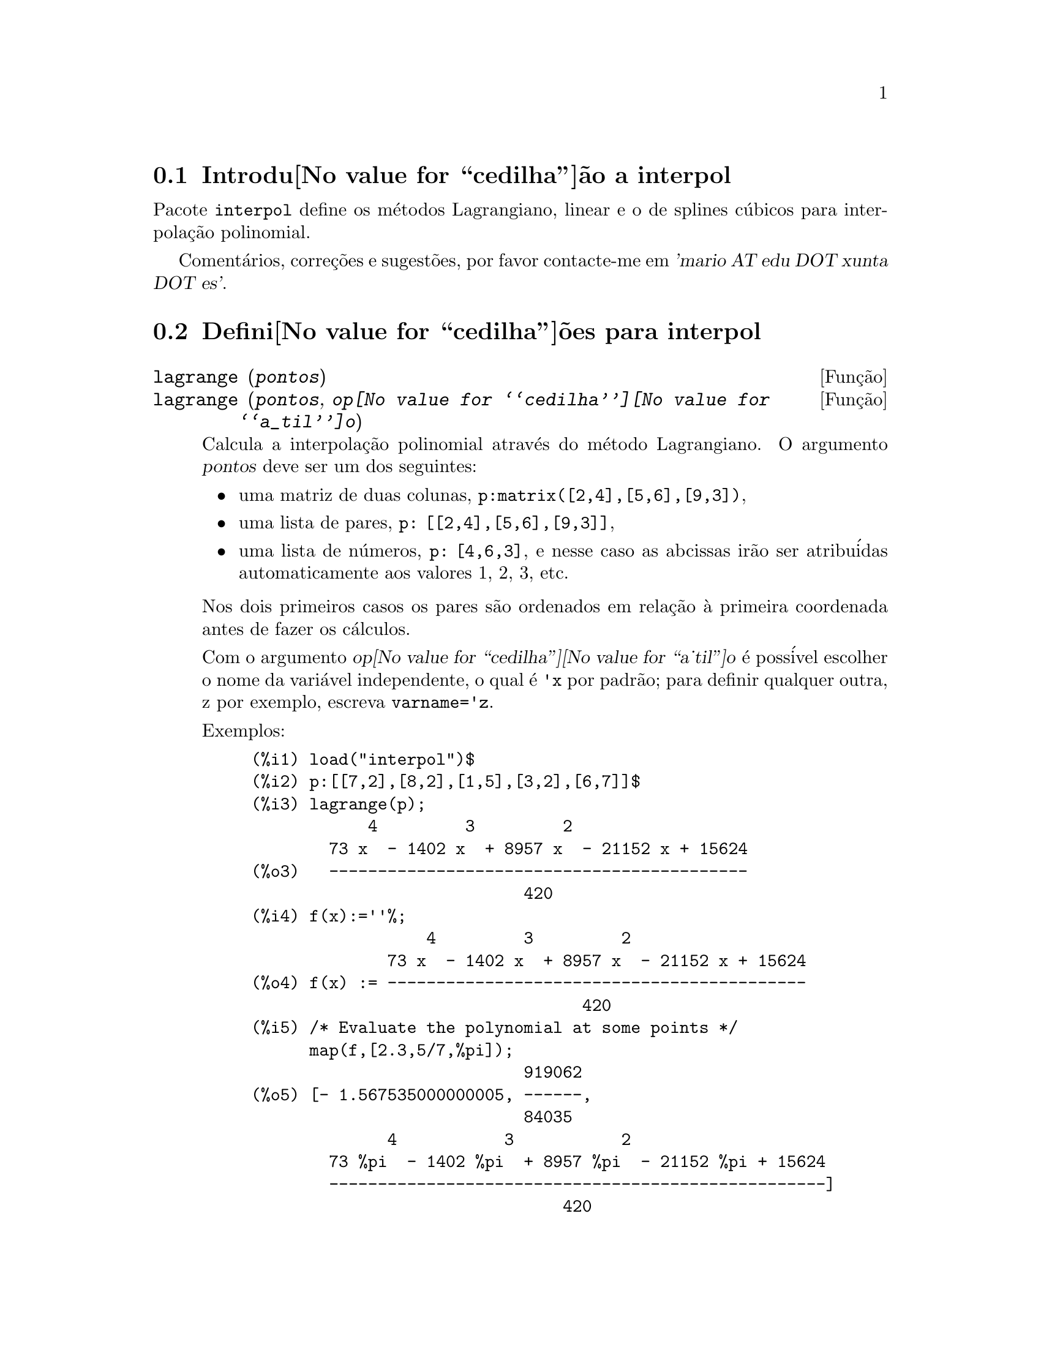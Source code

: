 @c Language: Brazilian Portuguese, Encoding: iso-8859-1
@c /interpol.texi/1.1/Mon Feb 27 22:09:17 2006//
@menu
* Introdu@value{cedilha}@~ao a interpol::
* Defini@value{cedilha}@~oes para interpol::
@end menu

@node Introdu@value{cedilha}@~ao a interpol, Defini@value{cedilha}@~oes para interpol, interpol, interpol
@section Introdu@value{cedilha}@~ao a interpol

Pacote @code{interpol} define os m@'etodos Lagrangiano, linear e o de
splines c@'ubicos para interpola@,{c}@~ao polinomial.



Coment@'arios, corre@,{c}@~oes e sugest@~oes, por favor contacte-me em @var{'mario AT edu DOT xunta DOT es'}.



@node Defini@value{cedilha}@~oes para interpol,  , Introdu@value{cedilha}@~ao a interpol, interpol
@section Defini@value{cedilha}@~oes para interpol


@deffn {Fun@,{c}@~ao} lagrange (@var{pontos})
@deffnx {Fun@,{c}@~ao} lagrange (@var{pontos}, @var{op@value{cedilha}@value{a_til}o})
Calcula a interpola@,{c}@~ao polinomial atrav@'es do m@'etodo Lagrangiano. O argumento @var{pontos} deve ser um dos seguintes:

@itemize @bullet
@item
uma matriz de duas colunas, @code{p:matrix([2,4],[5,6],[9,3])},
@item
uma lista de pares, @code{p: [[2,4],[5,6],[9,3]]},
@item
uma lista de n@'umeros, @code{p: [4,6,3]}, e nesse caso as abcissas ir@~ao ser atribu@'idas automaticamente aos valores 1, 2, 3, etc.
@end itemize

Nos dois primeiros casos os pares s@~ao ordenados em rela@,{c}@~ao @`a primeira coordenada antes de fazer os c@'alculos.

Com o argumento @var{op@value{cedilha}@value{a_til}o} @'e poss@'ivel escolher o nome da vari@'avel independente, o qual @'e @code{'x} por padr@~ao; para definir qualquer outra, z por exemplo, escreva @code{varname='z}. 

Exemplos:

@example
(%i1) load("interpol")$
(%i2) p:[[7,2],[8,2],[1,5],[3,2],[6,7]]$
(%i3) lagrange(p);
            4         3         2
        73 x  - 1402 x  + 8957 x  - 21152 x + 15624
(%o3)   -------------------------------------------
                            420
(%i4) f(x):=''%;
                  4         3         2
              73 x  - 1402 x  + 8957 x  - 21152 x + 15624
(%o4) f(x) := -------------------------------------------
                                  420
(%i5) /* Evaluate the polynomial at some points */
      map(f,[2.3,5/7,%pi]);
                            919062
(%o5) [- 1.567535000000005, ------,
                            84035
              4           3           2
        73 %pi  - 1402 %pi  + 8957 %pi  - 21152 %pi + 15624
        ---------------------------------------------------]
                                420
(%i6) %,numer;
(%o6) [- 1.567535000000005, 10.9366573451538,
                                           2.89319655125692]
(%i7) /* Plot the polynomial together with points */
      plot2d([f(x),[discrete,p]],[x,0,10],
           [gnuplot_curve_styles,
                 ["with lines","with points pointsize 3"]])$
(%i8) /* Change variable name */
      lagrange(p, varname=w);
            4         3         2
        73 w  - 1402 w  + 8957 w  - 21152 w + 15624
(%o8)  -------------------------------------------
                            420
@end example

@end deffn


@deffn {Fun@,{c}@~ao} charfun2 (@var{x}, @var{a}, @var{b})
Retorna @code{true}, i. e., verdadeiro se o n@'umero @var{x} pertence ao intervalo @math{[a, b)}, e @code{false}, i. e., falsono caso contr@'ario.
@end deffn


@deffn {Fun@,{c}@~ao} linearinterpol (@var{pontos})
@deffnx {Fun@,{c}@~ao} linearinterpol (@var{pontos}, @var{op@value{cedilha}@value{a_til}o})
Calcula a interpola@,{c}@~ao polinomial atrav@'es do m@'etodo linear. O argumento @var{pontos} deve ser um dos seguintes:

@itemize @bullet
@item
uma matriz de duas colunas, @code{p:matrix([2,4],[5,6],[9,3])},
@item
uma lista de pares, @code{p: [[2,4],[5,6],[9,3]]},
@item
uma lista de n@'umeros, @code{p: [4,6,3]}, e nesse caso as abcissas ir@~ao ser atribu@'idas automaticamente aos valores 1, 2, 3, etc.
@end itemize

Nos dois primeiros casos os pares s@~ao ordenados em rela@,{c}@~ao @`a primeira coordenada antes de fazer os c@'alculos.

Com o argumento @var{op@value{cedilha}@value{a_til}o} @'e poss@'ivel escolher o nome da vari@'avel independente, o qual @'e @code{'x} por padr@~ao; para definir qualquer outra, z por exemplo, escreva @code{varname='z}. 

Examples:
@example
(%i1) load("interpol")$
(%i2) p: matrix([7,2],[8,3],[1,5],[3,2],[6,7])$
(%i3) linearinterpol(p);
(%o3) - ((9 x - 39) charfun2(x, minf, 3)
 + (30 - 6 x) charfun2(x, 7, inf)
 + (30 x - 222) charfun2(x, 6, 7)
 + (18 - 10 x) charfun2(x, 3, 6))/6
(%i4) f(x):=''%;
(%o4) f(x) := - ((9 x - 39) charfun2(x, minf, 3)
 + (30 - 6 x) charfun2(x, 7, inf)
 + (30 x - 222) charfun2(x, 6, 7)
 + (18 - 10 x) charfun2(x, 3, 6))/6
(%i5)  /* Evaluate the polynomial at some points */
       map(f,[7.3,25/7,%pi]);
                        62    18 - 10 %pi
(%o5)            [2.3, --, - -----------]
                        21         6
(%i6) %,numer;
(%o6)  [2.3, 2.952380952380953, 2.235987755982988]
(%i7)  /* Plot the polynomial together with points */
       plot2d(['(f(x)),[discrete,args(p)]],[x,-5,20],
           [gnuplot_curve_styles,
                 ["with lines","with points pointsize 3"]])$
(%i8)  /* Change variable name */
       linearinterpol(p, varname='s);
(%o8) - ((9 s - 39) charfun2(s, minf, 3)
 + (30 - 6 s) charfun2(s, 7, inf)
 + (30 s - 222) charfun2(s, 6, 7)
 + (18 - 10 s) charfun2(s, 3, 6))/6
@end example

@end deffn



@deffn {Fun@,{c}@~ao} cspline (@var{pontos})
@deffnx {Fun@,{c}@~ao} cspline (@var{pontos}, @var{op@value{cedilha}@value{a_til}o1}, @var{op@value{cedilha}@value{a_til}o2}, ...)
Calcula a interpola@,{c}@~ao polnomial pelo m@'etodo de splines ( polin@^omios de ordem k que interpolam os dados e t@^em k-1 derivadas cont@'inuas em todo o intervalo ) c@'ubicos. O argumento @var{pontos} deve ser um dos
seguintes:

@itemize @bullet
@item
uma matriz de duas colunas, @code{p:matrix([2,4],[5,6],[9,3])},
@item
uma lista de pares, @code{p: [[2,4],[5,6],[9,3]]},
@item
uma lista de n@'umeros, @code{p: [4,6,3]}, e nesse caso as abcissas ir@~ao ser atribu@'idas automaticamente aos valores 1, 2, 3, etc.
@end itemize

Nos dois primeiros casos os pares s@~ao ordenados em rela@,{c}@~ao @`a primeira coordenada antes de fazer os c@'alculos.

Existem tr@^es op@,{c}@~oes para ajustar necessidades espec@'ificas:
@itemize @bullet
@item
@code{'d1}, o padr@~ao @'e @code{'unknown}, @'e a primeira derivada em @math{x_1}; se essa primeira derivada for desconhecida, @code{'unknown}, a segunda derivada em @math{x_1} @'e igualada a 0 (o spline c@'ubico natural); se
essa primeira
derivada for igual a um n@'umero, a segunda derivada @'e calculada baseando-se nesse n@'umero.

@item
@code{'dn}, o padr@~ao @'e @code{'unknown}, @'e a primeira derivada em @math{x_n}; se essa primeira derivada for desconhecida, @code{'unknown}, a segunda derivada em @math{x_n} @'e igualada a 0 (o spline c@'ubico natural); se
essa primeira
derivada for igual a um n@'umero, a segunda derivada @'e calculada baseando-se nesse n@'umero.

@item
@code{'nome_var}, o padr@~ao @'e @code{'x}, @'e o nome da vari@'avel independente.
@end itemize

Exemplos:
@example
(%i1) load("interpol")$
(%i2) p:[[7,2],[8,2],[1,5],[3,2],[6,7]]$
(%i3) /* Unknown first derivatives at the extremes
         is equivalent to natural cubic splines */
      cspline(p);
              3          2
(%o3) ((3477 x  - 10431 x  - 18273 x + 74547)
                                  3           2
 charfun2(x, minf, 3) + (- 15522 x  + 372528 x  - 2964702 x
 + 7842816) charfun2(x, 7, inf)
           3           2
 + (28290 x  - 547524 x  + 3475662 x - 7184700)
                              3          2
 charfun2(x, 6, 7) + (- 6574 x  + 80028 x  - 289650 x
 + 345924) charfun2(x, 3, 6))/9864
(%i4) f(x):=''%$
(%i5) /* Some evaluations */
      map(f,[2.3,5/7,%pi]), numer;
(%o5) [1.991460766423358, 5.823200187269904,
                                          2.227405312429501]
(%i6) /* Plotting interpolating function */
      plot2d(['(f(x)),[discrete,p]],[x,0,10],
          [gnuplot_curve_styles,
               ["with lines","with points pointsize 3"]])$
(%i7) /* New call, but giving values at the derivatives */
      cspline(p,d1=0,dn=0);
               3           2
(%o7) ((17541 x  - 102933 x  + 153243 x + 33669)
                                  3            2
 charfun2(x, minf, 3) + (- 55692 x  + 1280916 x  - 9801792 x
 + 24990624) charfun2(x, 7, inf)
           3            2
 + (65556 x  - 1265292 x  + 8021664 x - 16597440)
                               3           2
 charfun2(x, 6, 7) + (- 15580 x  + 195156 x  - 741024 x
 + 927936) charfun2(x, 3, 6))/20304
(%i8) /* Defining new interpolating function */
      g(x):=''%$
(%i9) /* Plotting both functions together */
      plot2d(['(f(x)),'(g(x)),[discrete,p]],[x,0,10],
           [gnuplot_curve_styles,
              ["with lines","with lines","with points pointsize 3"]])$
@end example

@end deffn
